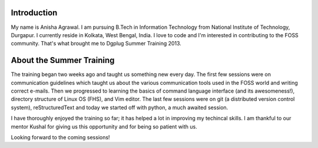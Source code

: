 Introduction
------------

My name is Anisha Agrawal.
I am pursuing B.Tech in Information Technology from National Institute of Technology, Durgapur.
I currently reside in Kolkata, West Bengal, India.
I love to code and I'm interested in contributing to the FOSS community.
That's what brought me to Dgplug Summer Training 2013.

About the Summer Training
-------------------------

The training began two weeks ago and taught us something new every day. 
The first few sessions were on communication guidelines which taught us about the various communication tools used in the FOSS world and writing correct e-mails.
Then we progressed to learning the basics of command language interface (and its awesomeness!), directory structure of Linux OS (FHS), and Vim editor.
The last few sessions were on git (a distributed version control system), reStructuredText and today we started off with python, a much awaited session.

I have thoroughly enjoyed the training so far; it has helped a lot in improving my techincal skills.
I am thankful to our mentor Kushal for giving us this opportunity and for being so patient with us.

Looking forward to the coming sessions!

